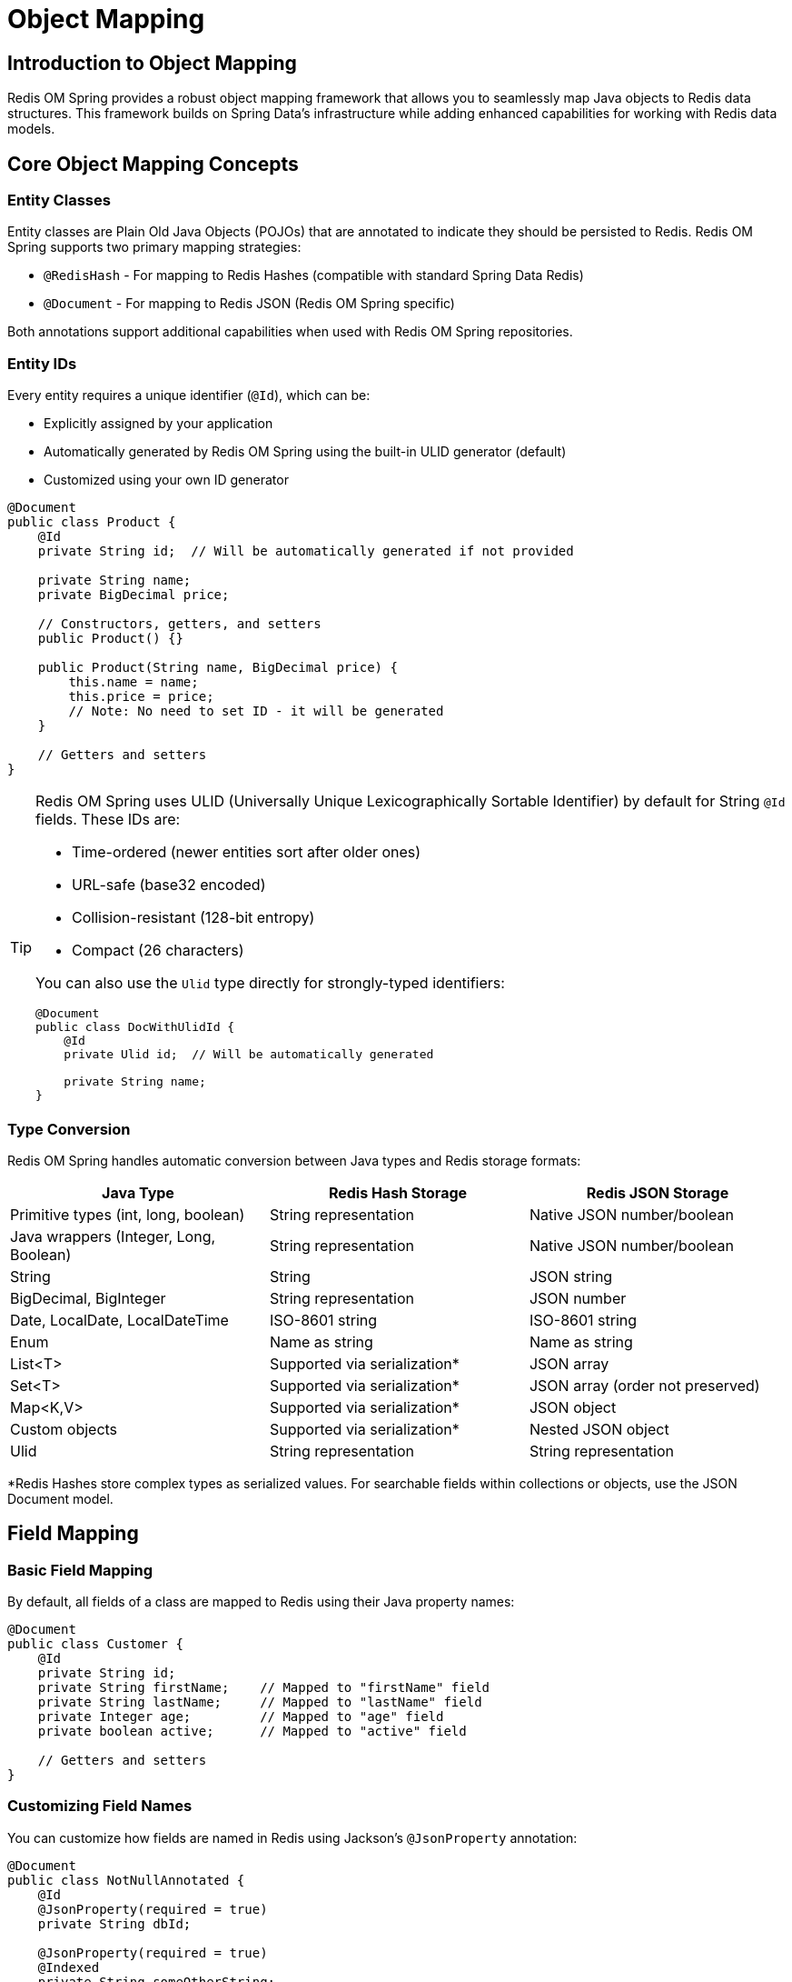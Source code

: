 = Object Mapping
:page-toclevels: 3
:experimental:
:source-highlighter: highlight.js

== Introduction to Object Mapping

Redis OM Spring provides a robust object mapping framework that allows you to seamlessly map Java objects to Redis data structures. This framework builds on Spring Data's infrastructure while adding enhanced capabilities for working with Redis data models.

== Core Object Mapping Concepts

=== Entity Classes

Entity classes are Plain Old Java Objects (POJOs) that are annotated to indicate they should be persisted to Redis. Redis OM Spring supports two primary mapping strategies:

* `@RedisHash` - For mapping to Redis Hashes (compatible with standard Spring Data Redis)
* `@Document` - For mapping to Redis JSON (Redis OM Spring specific)

Both annotations support additional capabilities when used with Redis OM Spring repositories.

=== Entity IDs

Every entity requires a unique identifier (`@Id`), which can be:

* Explicitly assigned by your application
* Automatically generated by Redis OM Spring using the built-in ULID generator (default)
* Customized using your own ID generator

[source,java]
----
@Document
public class Product {
    @Id
    private String id;  // Will be automatically generated if not provided
    
    private String name;
    private BigDecimal price;
    
    // Constructors, getters, and setters
    public Product() {}
    
    public Product(String name, BigDecimal price) {
        this.name = name;
        this.price = price;
        // Note: No need to set ID - it will be generated
    }
    
    // Getters and setters
}
----

[TIP]
====
Redis OM Spring uses ULID (Universally Unique Lexicographically Sortable Identifier) by default for String `@Id` fields. These IDs are:

* Time-ordered (newer entities sort after older ones)
* URL-safe (base32 encoded)  
* Collision-resistant (128-bit entropy)
* Compact (26 characters)

You can also use the `Ulid` type directly for strongly-typed identifiers:

[source,java]
----
@Document
public class DocWithUlidId {
    @Id
    private Ulid id;  // Will be automatically generated
    
    private String name;
}
----
====

=== Type Conversion

Redis OM Spring handles automatic conversion between Java types and Redis storage formats:

[cols="1,1,1"]
|===
|Java Type |Redis Hash Storage |Redis JSON Storage

|Primitive types (int, long, boolean)
|String representation
|Native JSON number/boolean

|Java wrappers (Integer, Long, Boolean)
|String representation
|Native JSON number/boolean

|String
|String
|JSON string

|BigDecimal, BigInteger
|String representation
|JSON number

|Date, LocalDate, LocalDateTime
|ISO-8601 string
|ISO-8601 string

|Enum
|Name as string
|Name as string

|List<T>
|Supported via serialization*
|JSON array

|Set<T>
|Supported via serialization*
|JSON array (order not preserved)

|Map<K,V>
|Supported via serialization*
|JSON object

|Custom objects
|Supported via serialization*
|Nested JSON object

|Ulid
|String representation
|String representation
|===

*Redis Hashes store complex types as serialized values. For searchable fields within collections or objects, use the JSON Document model.

== Field Mapping

=== Basic Field Mapping

By default, all fields of a class are mapped to Redis using their Java property names:

[source,java]
----
@Document
public class Customer {
    @Id
    private String id;
    private String firstName;    // Mapped to "firstName" field
    private String lastName;     // Mapped to "lastName" field
    private Integer age;         // Mapped to "age" field
    private boolean active;      // Mapped to "active" field
    
    // Getters and setters
}
----

=== Customizing Field Names

You can customize how fields are named in Redis using Jackson's `@JsonProperty` annotation:

[source,java]
----
@Document
public class NotNullAnnotated {
    @Id
    @JsonProperty(required = true)
    private String dbId;
    
    @JsonProperty(required = true)
    @Indexed
    private String someOtherString;
    
    // Field names will be "dbId" and "someOtherString" in Redis
}
----

=== Transient Fields

The standard Java `transient` keyword can be used to exclude fields from persistence:

[source,java]
----
@Document
public class Session {
    @Id
    private String id;
    private String userId;
    
    transient private Object localCache;  // Not persisted to Redis
    
    // Getters and setters
}
----

NOTE: While Jackson annotations like `@JsonIgnore` are supported, using the `transient` keyword is the recommended approach for excluding fields in Redis OM Spring.

== Advanced Mapping Features

=== Embedded Objects

Redis OM Spring supports mapping of embedded objects, with different behavior based on the mapping type:

.JSON Documents (using @Document)
[source,java]
----
@Document
public class Order {
    @Id
    private String id;
    private LocalDateTime orderDate;
    
    // Embedded as a nested JSON object
    private Address shippingAddress;
    
    // Embedded as a JSON array of objects
    private List<OrderItem> items;
}

@Data
@RequiredArgsConstructor(staticName = "of")
public class Address {
    @NonNull
    @Indexed
    private String city;
    
    @NonNull
    @Searchable(nostem = true)
    private String street;
}

@Data  
@RequiredArgsConstructor(staticName = "of")
public class OrderItem {
    @NonNull
    @Indexed
    private String skuNo;
    
    @NonNull
    private Double price;
}
----

.Redis Hashes (using @RedisHash)
[source,java]
----
@RedisHash
public class KitchenSink {
    @Id
    private String id;
    
    @Indexed
    private String name;
    
    // Collections are stored as serialized values in Hash model
    private List<String> stringList;
    private Set<String> stringSet;
    
    // For searchable fields within collections, use @Document instead
}
----

=== Inheritance

Redis OM Spring supports entity inheritance. Here's a simple example from the test suite:

[source,java]
----
// Base abstract class
public abstract class AbstractDocument {
    @Id
    private String id;
    
    @Indexed
    private String inherited;
    
    // Constructors, getters, and setters
}

// Concrete implementation
@Document
public class InheritingDocument extends AbstractDocument {
    @Indexed
    private String notInherited;
    
    // Constructors, getters, and setters
}
----

For more complex inheritance hierarchies with type discrimination, you can use Jackson's `@JsonTypeInfo` and `@JsonSubTypes` annotations.

=== Working with Immutable Objects

Redis OM Spring works well with immutable objects. Use Lombok's `@Value` annotation for the simplest approach:

[source,java]
----
@Value
@Document
public class ImmutableProduct {
    @Id
    String id;
    
    @Indexed
    String name;
    
    @Indexed  
    BigDecimal price;
    
    // Lombok generates constructor, getters, equals, hashCode, toString
    // No setters are generated, making this truly immutable
}
----

For custom constructors, you can use Jackson's `@JsonCreator` and `@JsonProperty` annotations as needed.

=== Lombok Integration

Redis OM Spring works well with Lombok to reduce boilerplate code. Here's an example from the test suite:

[source,java]
----
@Data
@RequiredArgsConstructor(staticName = "of")
@NoArgsConstructor(force = true)  
@Document
public class Product {
    @Id
    private String id;
    
    @Indexed
    @NonNull
    private String name;
    
    @Vectorize(destination = "sentenceEmbedding", embeddingType = EmbeddingType.SENTENCE)
    @NonNull
    private String description;
    
    @Indexed(schemaFieldType = SchemaFieldType.VECTOR)
    private float[] sentenceEmbedding;
}
----

== Redis Version Compatibility

* **Redis 8.0+**: Full support for all Redis OM Spring features with built-in Query Engine and JSON modules
* **Redis prior to 8.0**: Requires Redis Stack for JSON document support and full-text search capabilities

== Next Steps

* xref:entity-ids.adoc[Read more about Entity IDs and ULID]
* xref:hash-mappings.adoc[Learn about Redis Hash mappings]
* xref:json_mappings.adoc[Learn about Redis JSON mappings]
* xref:index-annotations.adoc[Explore indexing capabilities]